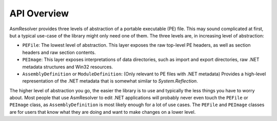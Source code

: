 
API Overview
============

AsmResolver provides three levels of abstraction of a portable executable (PE) file. This may sound complicated at first, but a typical use-case of the library might only need one of them. The three levels are, in increasing level of abstraction:

* ``PEFile``: The lowest level of abstraction. This layer exposes the raw top-level PE headers, as well as section headers and raw section contents.
* ``PEImage``: This layer exposes interpretations of data directories, such as import and export directories, raw .NET metadata structures and Win32 resources.
* ``AssemblyDefinition`` or ``ModuleDefinition``: (Only relevant to PE files with .NET metadata) Provides a high-level representation of the .NET metadata that is somewhat similar to *System.Reflection*.

The higher level of abstraction you go, the easier the library is to use and typically the less things you have to worry about. Most people that use AsmResolver to edit .NET applications will probably never even touch the ``PEFile`` or ``PEImage`` class, as ``AssemblyDefinition`` is most likely enough for a lot of use cases. The ``PEFile`` and ``PEImage`` classes are for users that know what they are doing and want to make changes on a lower level.

